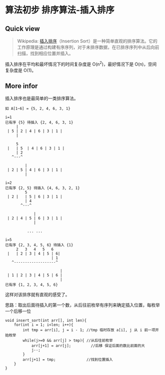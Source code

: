 * 算法初步 排序算法-插入排序

** Quick view
#+BEGIN_QUOTE
Wikipedia: [[https://zh.wikipedia.org/wiki/%E6%8F%92%E5%85%A5%E6%8E%92%E5%BA%8F][插入排序]]（Insertion Sort）是一种简单直观的排序算法。它的工作原理是通过构建有序序列，对于未排序数据，在已排序序列中从后向前扫描，找到相应位置并插入。
#+END_QUOTE
插入排序在平均和最坏情况下的时间复杂度是 O(n^2)，最好情况下是 O(n)，空间复杂度是 O(1)。

** More infor

插入排序也是最简单的一类排序算法。

#+BEGIN_SRC test
如 A[1~6] = {5, 2, 4, 6, 3, 1}

i=1
已有序 {5} 待插入 {2, 4, 6, 3, 1}
     |
 | 5 | 2 | 4 | 6 | 3 | 1 |
     |

     5
 |   | 5  | 4 | 6 | 3 | 1 |
     | 2
   ^---^

         |
 | 2 | 5 | 4 | 6 | 3 | 1 |
         |

i=2
已有序 {2, 5} 待插入 {4, 6, 3, 2, 1}
         5
 | 2 |   | 5 | 6 | 3 | 1 |
         | 4
       ^---^

             |
 | 2 | 4 | 5 | 6 | 3 | 1 |
             |

          ... ...

i=5
已有序 {2, 3, 4, 5, 6} 待插入 {1}
     2   3   4   5   6
 |   | 2 | 3 | 4 | 5 | 6|
                     | 1
   ^-------------------^

                         |
 | 1 | 2 | 3 | 4 | 5 | 6 |
                         |
已有序 {1, 2, 3, 4, 5, 6}
#+END_SRC

这样对该排序就有直观的感受了。

思路：取出后面待插入的第一个数，从后往前枚举有序列来确定插入位置，每枚举一个后移一位

#+BEGIN_SRC c++
  void insert_sort(int arr[], int len){
      for(int i = 1; i<len; i++){
          int tmp = arr[i], j = i - 1; //tmp 临时存放 a[i], j 从 i 前一项开始枚举
          while(j>=0 && arr[j] > tmp){ //从后往前枚举
              arr[j+1] = arr[j];         //后移 保证后面的数比前面的大
              j--;
          }
          arr[j+1] = tmp;              //找到位置插入
      }
  }
#+END_SRC
